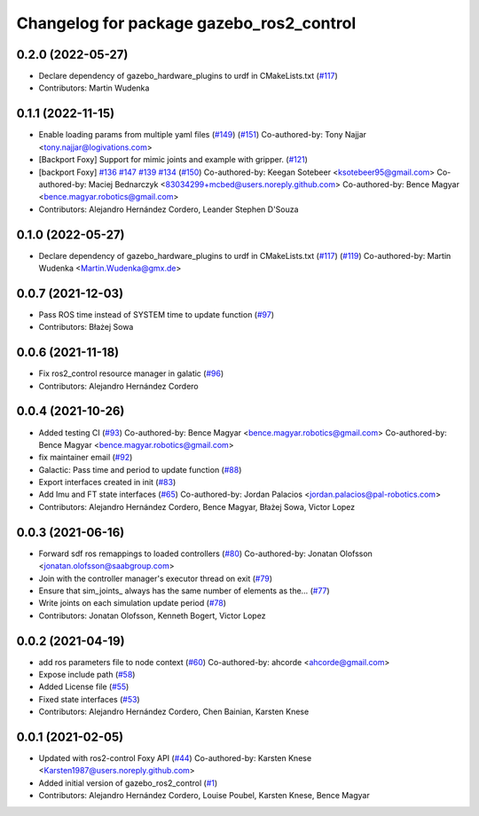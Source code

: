 ^^^^^^^^^^^^^^^^^^^^^^^^^^^^^^^^^^^^^^^^^
Changelog for package gazebo_ros2_control
^^^^^^^^^^^^^^^^^^^^^^^^^^^^^^^^^^^^^^^^^

0.2.0 (2022-05-27)
------------------
* Declare dependency of gazebo_hardware_plugins to urdf in CMakeLists.txt (`#117 <https://github.com/ros-simulation/gazebo_ros2_control/issues/117>`_)
* Contributors: Martin Wudenka

0.1.1 (2022-11-15)
------------------
* Enable loading params from multiple yaml files (`#149 <https://github.com/ros-controls/gazebo_ros2_control/issues/149>`_) (`#151 <https://github.com/ros-controls/gazebo_ros2_control/issues/151>`_)
  Co-authored-by: Tony Najjar <tony.najjar@logivations.com>
* [Backport Foxy] Support for mimic joints and example with gripper. (`#121 <https://github.com/ros-controls/gazebo_ros2_control/issues/121>`_)
* [backport Foxy] `#136 <https://github.com/ros-controls/gazebo_ros2_control/issues/136>`_ `#147 <https://github.com/ros-controls/gazebo_ros2_control/issues/147>`_ `#139 <https://github.com/ros-controls/gazebo_ros2_control/issues/139>`_ `#134 <https://github.com/ros-controls/gazebo_ros2_control/issues/134>`_ (`#150 <https://github.com/ros-controls/gazebo_ros2_control/issues/150>`_)
  Co-authored-by: Keegan Sotebeer <ksotebeer95@gmail.com>
  Co-authored-by: Maciej Bednarczyk <83034299+mcbed@users.noreply.github.com>
  Co-authored-by: Bence Magyar <bence.magyar.robotics@gmail.com>
* Contributors: Alejandro Hernández Cordero, Leander Stephen D'Souza

0.1.0 (2022-05-27)
------------------
* Declare dependency of gazebo_hardware_plugins to urdf in CMakeLists.txt (`#117 <https://github.com/ros-simulation/gazebo_ros2_control/issues/117>`_) (`#119 <https://github.com/ros-simulation/gazebo_ros2_control/issues/119>`_)
  Co-authored-by: Martin Wudenka <Martin.Wudenka@gmx.de>

0.0.7 (2021-12-03)
------------------
* Pass ROS time instead of SYSTEM time to update function (`#97 <https://github.com/ros-simulation/gazebo_ros2_control//issues/97>`_)
* Contributors: Błażej Sowa

0.0.6 (2021-11-18)
------------------
* Fix ros2_control resource manager in galatic (`#96 <https://github.com/ros-simulation/gazebo_ros2_control//issues/96>`_)
* Contributors: Alejandro Hernández Cordero

0.0.4 (2021-10-26)
------------------
* Added testing CI (`#93 <https://github.com/ros-simulation/gazebo_ros2_control//issues/93>`_)
  Co-authored-by: Bence Magyar <bence.magyar.robotics@gmail.com>
  Co-authored-by: Bence Magyar <bence.magyar.robotics@gmail.com>
* fix maintainer email (`#92 <https://github.com/ros-simulation/gazebo_ros2_control//issues/92>`_)
* Galactic: Pass time and period to update function (`#88 <https://github.com/ros-simulation/gazebo_ros2_control//issues/88>`_)
* Export interfaces created in init (`#83 <https://github.com/ros-simulation/gazebo_ros2_control//issues/83>`_)
* Add Imu and FT state interfaces (`#65 <https://github.com/ros-simulation/gazebo_ros2_control//issues/65>`_)
  Co-authored-by: Jordan Palacios <jordan.palacios@pal-robotics.com>
* Contributors: Alejandro Hernández Cordero, Bence Magyar, Błażej Sowa, Victor Lopez

0.0.3 (2021-06-16)
------------------
* Forward sdf ros remappings to loaded controllers (`#80 <https://github.com/ros-simulation/gazebo_ros2_control/issues/80>`_)
  Co-authored-by: Jonatan Olofsson <jonatan.olofsson@saabgroup.com>
* Join with the controller manager's executor thread on exit (`#79 <https://github.com/ros-simulation/gazebo_ros2_control/issues/79>`_)
* Ensure that sim_joints\_ always has the same number of elements as the… (`#77 <https://github.com/ros-simulation/gazebo_ros2_control/issues/77>`_)
* Write joints on each simulation update period (`#78 <https://github.com/ros-simulation/gazebo_ros2_control/issues/78>`_)
* Contributors: Jonatan Olofsson, Kenneth Bogert, Victor Lopez

0.0.2 (2021-04-19)
------------------
* add ros parameters file to node context (`#60 <https://github.com/ros-simulation/gazebo_ros2_control//issues/60>`_)
  Co-authored-by: ahcorde <ahcorde@gmail.com>
* Expose include path (`#58 <https://github.com/ros-simulation/gazebo_ros2_control//issues/58>`_)
* Added License file (`#55 <https://github.com/ros-simulation/gazebo_ros2_control//issues/55>`_)
* Fixed state interfaces (`#53 <https://github.com/ros-simulation/gazebo_ros2_control//issues/53>`_)
* Contributors: Alejandro Hernández Cordero, Chen Bainian, Karsten Knese

0.0.1 (2021-02-05)
------------------
* Updated with ros2-control Foxy API (`#44 <https://github.com/ros-simulation/gazebo_ros2_control/issues/44>`_)
  Co-authored-by: Karsten Knese <Karsten1987@users.noreply.github.com>
* Added initial version of gazebo_ros2_control (`#1 <https://github.com/ros-simulation/gazebo_ros2_control/issues/1>`_)
* Contributors: Alejandro Hernández Cordero, Louise Poubel, Karsten Knese, Bence Magyar
